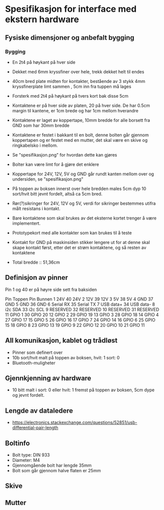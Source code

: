 * Spesifikasjon for interface med ekstern hardware

** Fysiske dimensjoner og anbefalt bygging

*** Bygging
- En 2t4 på høykant på hver side
- Dekket med 6mm kryssfiner over hele, trekk dekket helt til endes
- 40cm bred plate midten for kontakter, bestående av 3 stykk 4mm kryssfinerplate limt sammen , 5cm inn fra tuppen må lages
- Forsterk med 2t4 på høykant på tvers kort bak disse 5cm
- Kontaktene er på hver side av platen, 20 på hver side. De har 0.5cm margin til kantene, er 1cm brede og har 1cm mellom hverandre
- Kontaktene er laget av koppertape, 10mm bredde for alle borsett fra GND som har 30mm bredde
- Kontaktene er festet i bakkant til en bolt, denne bolten går gjennom koppertapen og er festet med en mutter, det skal være en skive og ringkabelsko i mellom. 
- Se "spesifikasjon.png" for hvordan dette kan gjøres
- Bolter kan være limt for å gjøre det enklere
- Koppertape for 24V, 12V, 5V og GND går rundt kanten mellom over og undersiden, se "spesifikasjon.png"
- På toppen av boksen innerst over hele bredden males 5cm dyp 10 sort/hvit bitt jevnt fordelt, altså ca 5cm bred.
- Rør(?)sikringer for 24V, 12V og 5V, verdi for sikringer bestemmes utifra målt resistans i kontakt.
- Bare kontaktene som skal brukes av det eksterne kortet trenger å være implementert.
- Prototypekort med alle kontakter som kan brukes til å teste
- Kontakt for GND på maskinsiden stikker lengere ut for at denne skal skape kontakt først, etter det er strøm kontaktene, og så resten av kontaktene

- Total bredde :: 51,36cm



** Definisjon av pinner

Pin 1 og 40 er på høyre side sett fra baksiden

Pin Toppen      Pin Bunnen
 1  24V         40  24V
 2  12V         39  12V
 3  5V          38  5V
 4  GND         37  GND
 5  GND         36  GND
 6  Serial RX   35  Serial TX
 7  USB data+   34  USB data-
 8  i2c SDA     33  i2c SCL
 9  RESERVED    32  RESERVED
10  RESERVED    31  RESERVED
11  GPIO  1     30  GPIO 20
12  GPIO  2     29  GPIO 19
13  GPIO  3     28  GPIO 18
14  GPIO  4     27  GPIO 17
15  GPIO  5     26  GPIO 16
17  GPIO  7     24  GPIO 14
16  GPIO  6     25  GPIO 15
18  GPIO  8     23  GPIO 13
19  GPIO  9     22  GPIO 12
20  GPIO 10     21  GPIO 11


** All komunikasjon, kablet og trådløst
- Pinner som definert over
- 10b sort/hvit malt på toppen av boksen, hvit: 1 sort: 0
- Bluetooth-muligheter

** Gjennkjenning av hardware
- 10 bitt malt i sort: 0 eller hvit: 1 fremst på toppen av boksen, 5cm dype og jevnt fordelt.

** Lengde av dataledere
- https://electronics.stackexchange.com/questions/52851/usb-differential-pair-length


** Boltinfo
- Bolt type: DIN 933
- Diameter: M4
- Gjennomgående bolt har lengde 35mm
- Bolt som går gjennom halve flaten er 25mm

** Skive

** Mutter
